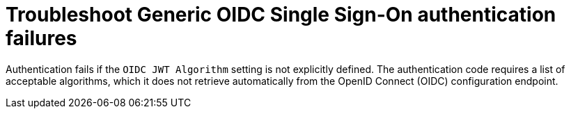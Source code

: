 :_mod-docs-content-type: CONCEPT

[id="troubleshoot-generic-oidc"]

= Troubleshoot Generic OIDC Single Sign-On authentication failures

Authentication fails if the `OIDC JWT Algorithm` setting is not explicitly defined. 
The authentication code requires a list of acceptable algorithms, which it does not retrieve automatically from the OpenID Connect (OIDC) configuration endpoint.
